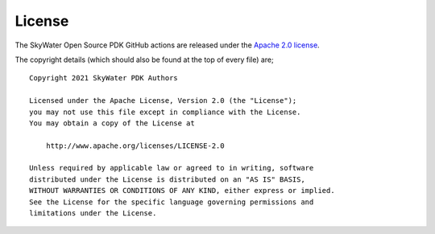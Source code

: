License
=======

The SkyWater Open Source PDK GitHub actions are released under the
`Apache 2.0 license <https://github.com/google/skywater-pdk/blob/master/LICENSE>`_.

The copyright details (which should also be found at the top of every file) are;

::

   Copyright 2021 SkyWater PDK Authors

   Licensed under the Apache License, Version 2.0 (the "License");
   you may not use this file except in compliance with the License.
   You may obtain a copy of the License at

       http://www.apache.org/licenses/LICENSE-2.0

   Unless required by applicable law or agreed to in writing, software
   distributed under the License is distributed on an "AS IS" BASIS,
   WITHOUT WARRANTIES OR CONDITIONS OF ANY KIND, either express or implied.
   See the License for the specific language governing permissions and
   limitations under the License.
